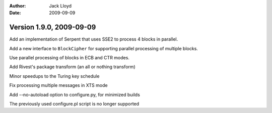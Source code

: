 
:Author: Jack Lloyd
:Date: 2009-09-09

Version 1.9.0, 2009-09-09
----------------------------------------

Add an implementation of Serpent that uses SSE2 to process 4 blocks in
parallel.

Add a new interface to ``BlockCipher`` for supporting parallel
processing of multiple blocks.

Use parallel processing of blocks in ECB and CTR modes.

Add Rivest's package transform (an all or nothing transform)

Minor speedups to the Turing key schedule

Fix processing multiple messages in XTS mode

Add --no-autoload option to configure.py, for minimized builds

The previously used configure.pl script is no longer supported
